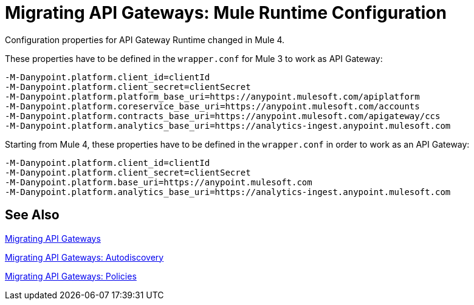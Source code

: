 = Migrating API Gateways: Mule Runtime Configuration
// authors: Federico Balbi and Nahuel Dalla Vecchia (assigned by Eva)

// Explain generally how and why things changed between Mule 3 and Mule 4.
Configuration properties for API Gateway Runtime changed in Mule 4.


These properties have to be defined in the `wrapper.conf` for Mule 3 to work as API Gateway:
[source,conf,linenums]
----
-M-Danypoint.platform.client_id=clientId
-M-Danypoint.platform.client_secret=clientSecret
-M-Danypoint.platform.platform_base_uri=https://anypoint.mulesoft.com/apiplatform
-M-Danypoint.platform.coreservice_base_uri=https://anypoint.mulesoft.com/accounts
-M-Danypoint.platform.contracts_base_uri=https://anypoint.mulesoft.com/apigateway/ccs
-M-Danypoint.platform.analytics_base_uri=https://analytics-ingest.anypoint.mulesoft.com
----

Starting from Mule 4, these properties have to be defined in the `wrapper.conf` in order to work as an API Gateway:
[source,conf,linenums]
----
-M-Danypoint.platform.client_id=clientId
-M-Danypoint.platform.client_secret=clientSecret
-M-Danypoint.platform.base_uri=https://anypoint.mulesoft.com
-M-Danypoint.platform.analytics_base_uri=https://analytics-ingest.anypoint.mulesoft.com
----


== See Also

link:migration-api-gateways[Migrating API Gateways]

link:migration-api-gateways-autodiscovery[Migrating API Gateways: Autodiscovery]

link:migration-api-gateways-policies[Migrating API Gateways: Policies]
